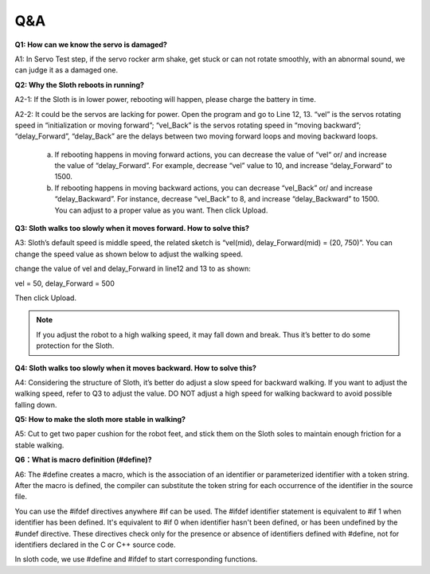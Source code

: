 Q&A
=====


**Q1: How can we know the servo is damaged?**

A1: In Servo Test step, if the servo rocker arm shake, get stuck or can not rotate smoothly, with an abnormal sound, we can judge it as a damaged one. 


**Q2: Why the Sloth reboots in running?**

A2-1: If the Sloth is in lower power, rebooting will happen, please charge the battery in time.

A2-2: It could be the servos are lacking for power. Open the program and go to Line 12, 13. “vel” is the servos rotating speed in “initialization or moving forward”; “vel_Back” is the servos rotating speed in “moving backward”; “delay_Forward”, “delay_Back” are the delays between two moving forward loops and moving backward loops.

    (a) If rebooting happens in moving forward actions, you can decrease the value of “vel“ or/ and increase the value of “delay_Forward”. For example, decrease “vel” value to 10, and increase “delay_Forward” to 1500.

    (b) If rebooting happens in moving backward actions, you can decrease “vel_Back” or/ and increase “delay_Backward”. For instance, decrease “vel_Back” to 8, and increase “delay_Backward” to 1500. You can adjust to a proper value as you want. Then click Upload.

    .. image:: img/qa1.png

**Q3: Sloth walks too slowly when it moves forward. How to solve this?**

A3: Sloth’s default speed is middle speed, the related sketch is “vel(mid), delay_Forward(mid) = (20, 750)”. You can change the speed value as shown below to adjust the walking speed.

.. image:: img/qa2.png

change the value of vel and delay_Forward in line12 and 13 to as shown:

vel = 50, delay_Forward = 500

Then click Upload. 

.. note:: If you adjust the robot to a high walking speed, it may fall down and break. Thus it’s better to do some protection for the Sloth.


**Q4: Sloth walks too slowly when it moves backward. How to solve this?**

A4: Considering the structure of Sloth, it’s better do adjust a slow speed for backward walking. If you want to adjust the walking speed, refer to Q3 to adjust the value. DO NOT adjust a high speed for walking backward to avoid possible falling down.


**Q5: How to make the sloth more stable in walking?**

A5: Cut to get two paper cushion for the robot feet, and stick them on the Sloth soles to maintain enough friction for a stable walking.


**Q6：What is macro definition (#define)?**

A6: The #define creates a macro, which is the association of an identifier or parameterized identifier with a token string. After the macro is defined, the compiler can substitute the token string for each occurrence of the identifier in the source file.

You can use the #ifdef directives anywhere #if can be used. The #ifdef identifier statement is equivalent to #if 1 when identifier has been defined. It's equivalent to #if 0 when identifier hasn't been defined, or has been undefined by the #undef directive. These directives check only for the presence or absence of identifiers defined with #define, not for identifiers declared in the C or C++ source code.

In sloth code, we use #define and #ifdef to start corresponding functions. 


